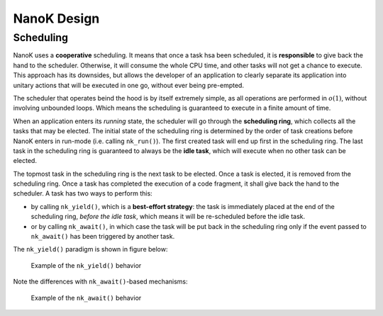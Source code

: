 ===============================================================================
NanoK Design
===============================================================================

Scheduling
-------------------------------------------------------------------------------

NanoK uses a **cooperative** scheduling. It means that once a task hsa been
scheduled, it is **responsible** to give back the hand to the scheduler.
Otherwise, it will consume the whole CPU time, and other tasks will not get a
chance to execute. This approach has its downsides, but allows the developer of
an application to clearly separate its application into unitary actions that
will be executed in one go, without ever being pre-empted.

The scheduler that operates beind the hood is by itself extremely simple, as
all operations are performed in :math:`o(1)`, without involving unbounded
loops. Which means the scheduling is guaranteed to execute in a finite amount
of time.

When an application enters its *running* state, the scheduler will go through
the **scheduling ring**, which collects all the tasks that may be elected. The
initial state of the scheduling ring is determined by the order of task
creations before NanoK enters in run-mode (i.e. calling ``nk_run()``). The
first created task will end up first in the scheduling ring. The last task in
the scheduling ring is guaranteed to always be the **idle task**, which will
execute when no other task can be elected.

The topmost task in the scheduling ring is the next task to be elected. Once a
task is elected, it is removed from the scheduling ring.  Once a task has
completed the execution of a code fragment, it shall give back the hand to the
scheduler. A task has two ways to perform this:

* by calling ``nk_yield()``, which is a **best-effort strategy**: the task is
  immediately placed at the end of the scheduling ring, *before the idle task*,
  which means it will be re-scheduled before the idle task.
* or by calling ``nk_await()``, in which case the task will be put back in
  the scheduling ring only if the event passed to ``nk_await()`` has been
  triggered by another task.

The ``nk_yield()`` paradigm is shown in figure below:

.. figure:: _assets/nk_sched_1.png
   :alt: Yield-based scheduling illustration

   Example of the ``nk_yield()`` behavior

Note the differences with ``nk_await()``-based mechanisms:


.. figure:: _assets/nk_sched_2.png
   :alt: Await-based scheduling illustration

   Example of the ``nk_await()`` behavior
